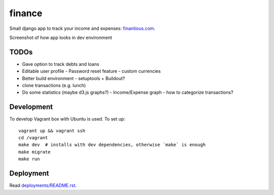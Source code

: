 finance
=======

Small django app to track your income and expenses: `finantious.com <http://finantious.com>`__.

Screenshot of how app looks in dev environment

.. image:: docs/dev-screenshot.png
   :alt: dev env screenshot

TODOs
-----------------

- Gave option to track debts and loans

- Editable user profile
  - Password reset feature
  - custom currencies

- Better build environment
  - setuptools + Buildout?

- clone transactions (e.g. lunch)

- Do some statistics (maybe d3.js graphs?)
  - Income/Expense graph
  - how to categorize transactions?

Development
-----------

To develop Vagrant box with Ubuntu is used. To set up::

   vagrant up && vagrant ssh
   cd /vagrant
   make dev  # installs with dev dependencies, otherwise `make` is enough
   make migrate
   make run

Deployment
----------

Read `deployments/README.rst <deployments/README.rst>`__.

